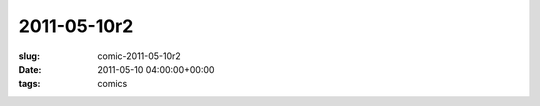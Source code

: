 2011-05-10r2
============

:slug: comic-2011-05-10r2
:date: 2011-05-10 04:00:00+00:00
:tags: comics

.. image:: /comics/2011-05-10r2.jpg
    :alt: comic-2011-05-10r2
    :class: comic
